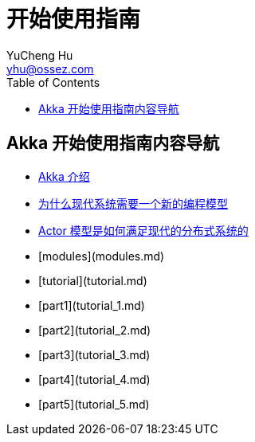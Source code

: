 = 开始使用指南
YuCheng Hu <yhu@ossez.com>
:description: Akka 开始使用指南
:keywords: Akka 开始使用指南
:doctype: book
:page-layout: docs
:page-description: {description}
:page-keywords: {keywords}
:rainbow-themes: pass:quotes[[red]##t##[green]##h##[purple]##e##[fuchsia]##m##[blue]##e##[teal]##s##]
ifndef::env-site[]
:toc: left
:idprefix:
:idseparator: -
endif::[]

== Akka 开始使用指南内容导航
// include::guide_includes_introduction.adoc[]

 * xref:guide_introduction.adoc[Akka 介绍]
 * xref:guide_actors-motivation.adoc[为什么现代系统需要一个新的编程模型]
 * xref:guide_actors-intro.adoc[Actor 模型是如何满足现代的分布式系统的]
 * [modules](modules.md)
 * [tutorial](tutorial.md)
 * [part1](tutorial_1.md)
 * [part2](tutorial_2.md)
 * [part3](tutorial_3.md)
 * [part4](tutorial_4.md)
 * [part5](tutorial_5.md)
